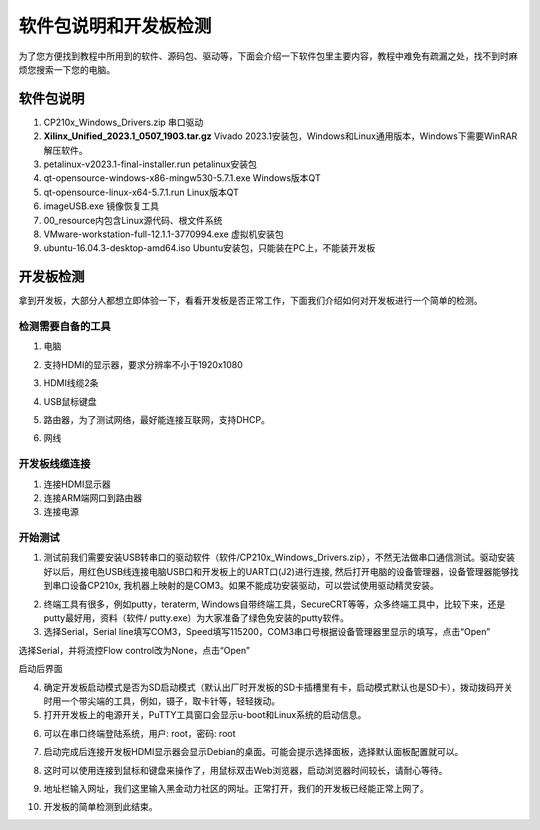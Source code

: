 软件包说明和开发板检测
========================

为了您方便找到教程中所用到的软件、源码包、驱动等，下面会介绍一下软件包里主要内容，教程中难免有疏漏之处，找不到时麻烦您搜索一下您的电脑。

软件包说明
----------

.. image:: images/01_media/image1.png
      
1) CP210x_Windows_Drivers.zip 串口驱动

2) **Xilinx_Unified_2023.1_0507_1903.tar.gz** Vivado 2023.1安装包，Windows和Linux通用版本，Windows下需要WinRAR解压软件。

3) petalinux-v2023.1-final-installer.run petalinux安装包

4) qt-opensource-windows-x86-mingw530-5.7.1.exe Windows版本QT

5) qt-opensource-linux-x64-5.7.1.run Linux版本QT

6) imageUSB.exe 镜像恢复工具

7) 00_resource内包含Linux源代码、根文件系统

8) VMware-workstation-full-12.1.1-3770994.exe 虚拟机安装包

9) ubuntu-16.04.3-desktop-amd64.iso Ubuntu安装包，只能装在PC上，不能装开发板

开发板检测
----------

拿到开发板，大部分人都想立即体验一下，看看开发板是否正常工作，下面我们介绍如何对开发板进行一个简单的检测。

检测需要自备的工具
~~~~~~~~~~~~~~~~~~

1) 电脑

.. image:: images/01_media/image2.png
      
2) 支持HDMI的显示器，要求分辨率不小于1920x1080

.. image:: images/01_media/image3.png
      
3) HDMI线缆2条

.. image:: images/01_media/image4.png
      
4) USB鼠标键盘

.. image:: images/01_media/image5.png
      
5) 路由器，为了测试网络，最好能连接互联网，支持DHCP。

.. image:: images/01_media/image6.png
      
6) 网线

.. image:: images/01_media/image7.png
      
开发板线缆连接
~~~~~~~~~~~~~~

1) 连接HDMI显示器

2) 连接ARM端网口到路由器

3) 连接电源

.. image:: images/01_media/image8.png
      
开始测试
~~~~~~~~

1) 测试前我们需要安装USB转串口的驱动软件（软件/CP210x_Windows_Drivers.zip），不然无法做串口通信测试。驱动安装好以后，用红色USB线连接电脑USB口和开发板上的UART口(J2)进行连接, 然后打开电脑的设备管理器，设备管理器能够找到串口设备CP210x, 我机器上映射的是COM3。如果不能成功安装驱动，可以尝试使用驱动精灵安装。

.. image:: images/01_media/image9.png
      
.. image:: images/01_media/image10.png
      
.. image:: images/01_media/image11.png
      
2) 终端工具有很多，例如putty，teraterm, Windows自带终端工具，SecureCRT等等，众多终端工具中，比较下来，还是putty最好用，资料（软件/ putty.exe）为大家准备了绿色免安装的putty软件。

3) 选择Serial，Serial line填写COM3，Speed填写115200，COM3串口号根据设备管理器里显示的填写，点击“Open”

.. image:: images/01_media/image12.png
      
选择Serial，并将流控Flow control改为None，点击“Open”

.. image:: images/01_media/image13.png
      
.. image:: images/01_media/image14.png
      
启动后界面

4) 确定开发板启动模式是否为SD启动模式（默认出厂时开发板的SD卡插槽里有卡，启动模式默认也是SD卡），拨动拨码开关时用一个带尖端的工具，例如，镊子，取卡针等，轻轻拨动。

5) 打开开发板上的电源开关，PuTTY工具窗口会显示u-boot和Linux系统的启动信息。

.. image:: images/01_media/image15.png
      
6) 可以在串口终端登陆系统，用户: root，密码: root

.. image:: images/01_media/image16.png
      
7) 启动完成后连接开发板HDMI显示器会显示Debian的桌面。可能会提示选择面板，选择默认面板配置就可以。

.. image:: images/01_media/image17.png
      
8) 这时可以使用连接到鼠标和键盘来操作了，用鼠标双击Web浏览器，启动浏览器时间较长，请耐心等待。

.. image:: images/01_media/image18.png
      
9) 地址栏输入网址，我们这里输入黑金动力社区的网址。正常打开，我们的开发板已经能正常上网了。

.. image:: images/01_media/image19.png
      
10) 开发板的简单检测到此结束。
